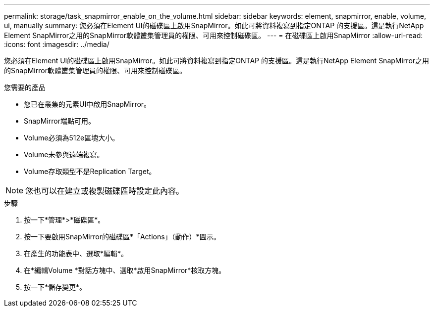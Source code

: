 ---
permalink: storage/task_snapmirror_enable_on_the_volume.html 
sidebar: sidebar 
keywords: element, snapmirror, enable, volume, ui, manually 
summary: 您必須在Element UI的磁碟區上啟用SnapMirror。如此可將資料複寫到指定ONTAP 的支援區。這是執行NetApp Element SnapMirror之用的SnapMirror軟體叢集管理員的權限、可用來控制磁碟區。 
---
= 在磁碟區上啟用SnapMirror
:allow-uri-read: 
:icons: font
:imagesdir: ../media/


[role="lead"]
您必須在Element UI的磁碟區上啟用SnapMirror。如此可將資料複寫到指定ONTAP 的支援區。這是執行NetApp Element SnapMirror之用的SnapMirror軟體叢集管理員的權限、可用來控制磁碟區。

.您需要的產品
* 您已在叢集的元素UI中啟用SnapMirror。
* SnapMirror端點可用。
* Volume必須為512e區塊大小。
* Volume未參與遠端複寫。
* Volume存取類型不是Replication Target。



NOTE: 您也可以在建立或複製磁碟區時設定此內容。

.步驟
. 按一下*管理*>*磁碟區*。
. 按一下要啟用SnapMirror的磁碟區*「Actions」（動作）*圖示。
. 在產生的功能表中、選取*編輯*。
. 在*編輯Volume *對話方塊中、選取*啟用SnapMirror*核取方塊。
. 按一下*儲存變更*。

